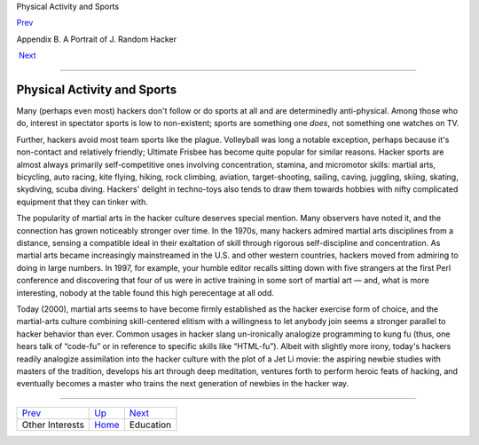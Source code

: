 Physical Activity and Sports

`Prev <other-interests.html>`__ 

Appendix B. A Portrait of J. Random Hacker

 `Next <education.html>`__

--------------

Physical Activity and Sports
----------------------------

Many (perhaps even most) hackers don't follow or do sports at all and
are determinedly anti-physical. Among those who do, interest in
spectator sports is low to non-existent; sports are something one
*does*, not something one watches on TV.

Further, hackers avoid most team sports like the plague. Volleyball was
long a notable exception, perhaps because it's non-contact and
relatively friendly; Ultimate Frisbee has become quite popular for
similar reasons. Hacker sports are almost always primarily
self-competitive ones involving concentration, stamina, and micromotor
skills: martial arts, bicycling, auto racing, kite flying, hiking, rock
climbing, aviation, target-shooting, sailing, caving, juggling, skiing,
skating, skydiving, scuba diving. Hackers' delight in techno-toys also
tends to draw them towards hobbies with nifty complicated equipment that
they can tinker with.

The popularity of martial arts in the hacker culture deserves special
mention. Many observers have noted it, and the connection has grown
noticeably stronger over time. In the 1970s, many hackers admired
martial arts disciplines from a distance, sensing a compatible ideal in
their exaltation of skill through rigorous self-discipline and
concentration. As martial arts became increasingly mainstreamed in the
U.S. and other western countries, hackers moved from admiring to doing
in large numbers. In 1997, for example, your humble editor recalls
sitting down with five strangers at the first Perl conference and
discovering that four of us were in active training in some sort of
martial art — and, what is more interesting, nobody at the table found
this high perecentage at all odd.

Today (2000), martial arts seems to have become firmly established as
the hacker exercise form of choice, and the martial-arts culture
combining skill-centered elitism with a willingness to let anybody join
seems a stronger parallel to hacker behavior than ever. Common usages in
hacker slang un-ironically analogize programming to kung fu (thus, one
hears talk of “code-fu” or in reference to specific skills like
“HTML-fu”). Albeit with slightly more irony, today's hackers readily
analogize assimilation into the hacker culture with the plot of a Jet Li
movie: the aspiring newbie studies with masters of the tradition,
develops his art through deep meditation, ventures forth to perform
heroic feats of hacking, and eventually becomes a master who trains the
next generation of newbies in the hacker way.

--------------

+------------------------------------+---------------------------+------------------------------+
| `Prev <other-interests.html>`__    | `Up <appendixb.html>`__   |  `Next <education.html>`__   |
+------------------------------------+---------------------------+------------------------------+
| Other Interests                    | `Home <index.html>`__     |  Education                   |
+------------------------------------+---------------------------+------------------------------+

